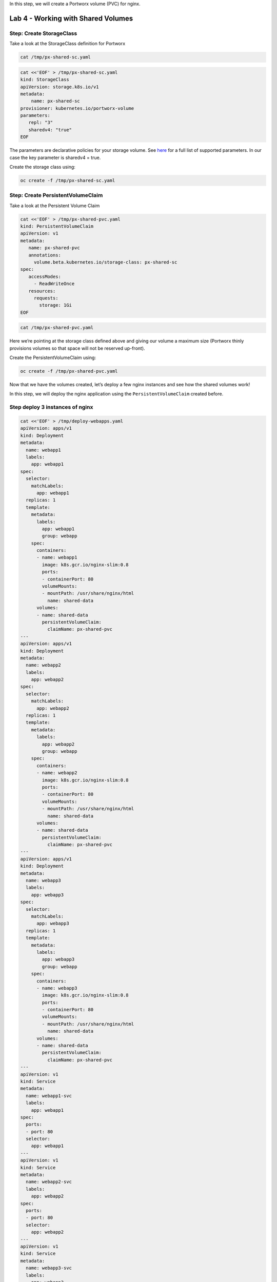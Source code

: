 In this step, we will create a Portworx volume (PVC) for nginx.

===================================
Lab 4 - Working with Shared Volumes
===================================

Step: Create StorageClass
-------------------------

Take a look at the StorageClass definition for Portworx

.. code:: text

   cat /tmp/px-shared-sc.yaml

.. code:: text

   cat <<'EOF' > /tmp/px-shared-sc.yaml
   kind: StorageClass
   apiVersion: storage.k8s.io/v1
   metadata:
       name: px-shared-sc
   provisioner: kubernetes.io/portworx-volume
   parameters:
      repl: "3"
      sharedv4: "true"
   EOF

The parameters are declarative policies for your storage volume. See
`here <https://docs.portworx.com/manage/volumes.html>`__ for a full list
of supported parameters. In our case the key parameter is sharedv4 =
true.

Create the storage class using:

.. code:: text

   oc create -f /tmp/px-shared-sc.yaml

Step: Create PersistentVolumeClaim
----------------------------------

Take a look at the Persistent Volume Claim

.. code:: text

   cat <<'EOF' > /tmp/px-shared-pvc.yaml
   kind: PersistentVolumeClaim
   apiVersion: v1
   metadata:
      name: px-shared-pvc
      annotations:
        volume.beta.kubernetes.io/storage-class: px-shared-sc
   spec:
      accessModes:
        - ReadWriteOnce
      resources:
        requests:
          storage: 1Gi
   EOF

.. code:: text

   cat /tmp/px-shared-pvc.yaml

Here we’re pointing at the storage class defined above and giving our
volume a maximum size (Portworx thinly provisions volumes so that space
will not be reserved up-front).

Create the PersistentVolumeClaim using:

.. code:: text

   oc create -f /tmp/px-shared-pvc.yaml

Now that we have the volumes created, let’s deploy a few nginx instances
and see how the shared volumes work!

In this step, we will deploy the nginx application using the
``PersistentVolumeClaim`` created before.

Step deploy 3 instances of nginx
--------------------------------

.. code:: text

   cat <<'EOF' > /tmp/deploy-webapps.yaml
   apiVersion: apps/v1
   kind: Deployment
   metadata:
     name: webapp1
     labels:
       app: webapp1
   spec:
     selector: 
       matchLabels:
         app: webapp1
     replicas: 1
     template:
       metadata:
         labels:
           app: webapp1
           group: webapp
       spec:
         containers:
         - name: webapp1
           image: k8s.gcr.io/nginx-slim:0.8
           ports:
           - containerPort: 80
           volumeMounts:
           - mountPath: /usr/share/nginx/html
             name: shared-data
         volumes:
         - name: shared-data
           persistentVolumeClaim:
             claimName: px-shared-pvc
   ---
   apiVersion: apps/v1
   kind: Deployment
   metadata:
     name: webapp2
     labels:
       app: webapp2
   spec:
     selector:
       matchLabels:
         app: webapp2
     replicas: 1
     template:
       metadata:
         labels:
           app: webapp2
           group: webapp
       spec:
         containers:
         - name: webapp2
           image: k8s.gcr.io/nginx-slim:0.8
           ports:
           - containerPort: 80
           volumeMounts:
           - mountPath: /usr/share/nginx/html
             name: shared-data
         volumes:
         - name: shared-data
           persistentVolumeClaim:
             claimName: px-shared-pvc
   ---
   apiVersion: apps/v1
   kind: Deployment
   metadata:
     name: webapp3
     labels:
       app: webapp3
   spec:
     selector:
       matchLabels:
         app: webapp3
     replicas: 1
     template:
       metadata:
         labels:
           app: webapp3
           group: webapp
       spec:
         containers:
         - name: webapp3
           image: k8s.gcr.io/nginx-slim:0.8
           ports:
           - containerPort: 80
           volumeMounts:
           - mountPath: /usr/share/nginx/html
             name: shared-data
         volumes:
         - name: shared-data
           persistentVolumeClaim:
             claimName: px-shared-pvc
   ---
   apiVersion: v1
   kind: Service
   metadata:
     name: webapp1-svc
     labels:
       app: webapp1
   spec:
     ports:
     - port: 80
     selector:
       app: webapp1
   ---
   apiVersion: v1
   kind: Service
   metadata:
     name: webapp2-svc
     labels:
       app: webapp2
   spec:
     ports:
     - port: 80
     selector:
       app: webapp2
   ---
   apiVersion: v1
   kind: Service
   metadata:
     name: webapp3-svc
     labels:
       app: webapp3
   spec:
     ports:
     - port: 80
     selector:
       app: webapp3
   EOF

Take a look at the yaml:

.. code:: text

   cat /tmp/deploy-webapps.yaml

Observe the ``volumeMounts`` and ``volumes`` sections where we mount the
PVC.

Now use oc to deploy nginx.

.. code:: text

   oc create -f /tmp/deploy-webapps.yaml

Step: Verify nginx pods are ready
---------------------------------

Run the below command and wait till all three nginx pods are in ready
state.

.. code:: text

   watch oc get pods -l group=webapp -o wide

When all three pods are in ``Running`` state then then hit ``ctrl-c`` to
clear the screen.. Be patient, if it’s staying in Pending state for a
while it’s because it has to fetch the docker image on each node.

In this step, we will use pxctl to inspect the volume

Step: Inspect the Portworx volume
---------------------------------

Portworx ships with a
`pxctl <https://docs.portworx.com/control/status.html>`__ command line
that can be used to manage Portworx.

Below we will use ``pxctl`` to inspect the underlying volume for our
PVC.

.. code:: text

   VOL=`oc get pvc | grep px-shared-pvc | awk '{print $3}'`
   PX_POD=$(oc get pods -l name=portworx -n portworx -o jsonpath='{.items[0].metadata.name}')
   oc exec -it $PX_POD -n portworx -- /opt/pwx/bin/pxctl volume inspect ${VOL}

Make the following observations in the volume list \* ``Status``
indicates the volume is attached and shows the node on which it is
attached. For shared volumes, this is the transaction coordinator node
which all other nodes will go through to write the data. \* ``HA`` shows
the number of configured replicas for this volume (shared volumes can be
replicated of course, you can try it by modifying the storage class in
step 2) \* ``Shared`` shows if the volume is shared \* ``IO Priority``
shows the relative priority of this volume’s IO (high, medium, or low)
\* ``Volume consumers`` shows which pods are accessing the volume

Now that we have our shared volumes created and mounted into all three
nginx containers, let’s proceed to write some data into the html folder
of nginx and see how it gets read by all three containers.

In this step, we will check the state of our nginx servers.

Step: Confirm our nginx servers are up
--------------------------------------

Run the following command:

.. code:: text

   oc run test-webapp1 --image nginx --restart=Never --rm -ti -- curl webapp1-svc

You should see the following:

.. code:: html

   <html>
   <head><title>403 Forbidden</title></head>
   <body bgcolor="white">
   <center><h1>403 Forbidden</h1></center>
   <hr><center>nginx/xxx</center>
   </body>
   </html>

Step: Create index.html nginx html folder on webapp1
----------------------------------------------------

Copy index.html into webapp1’s pod:

.. code:: text

   cat <<'EOF' > /tmp/index.html
    /$$$$$$$                       /$$                                                
   | $$__  $$                     | $$                                                
   | $$  \ $$ /$$$$$$   /$$$$$$  /$$$$$$   /$$  /$$  /$$  /$$$$$$   /$$$$$$  /$$   /$$
   | $$$$$$$//$$__  $$ /$$__  $$|_  $$_/  | $$ | $$ | $$ /$$__  $$ /$$__  $$|  $$ /$$/
   | $$____/| $$  \ $$| $$  \__/  | $$    | $$ | $$ | $$| $$  \ $$| $$  \__/ \  $$$$/ 
   | $$     | $$  | $$| $$        | $$ /$$| $$ | $$ | $$| $$  | $$| $$        >$$  $$ 
   | $$     |  $$$$$$/| $$        |  $$$$/|  $$$$$/$$$$/|  $$$$$$/| $$       /$$/\  $$
   |__/      \______/ |__/         \___/   \_____/\___/  \______/ |__/      |__/  \__/
   EOF

.. code:: text

   POD=`oc get pods -l app=webapp1 | grep Running | awk '{print $1}'`
   oc cp /tmp/index.html $POD:usr/share/nginx/html/index.html

Now let’s try all three URLs and see our hello world message is showing
up on all three. This is because all three are attached to the same
volume so updating one updates all three.

.. code:: text

   oc run test-webapp1 --image nginx --restart=Never --rm -ti -- curl webapp1-svc

.. code:: text

   oc run test-webapp2 --image nginx --restart=Never --rm -ti -- curl webapp2-svc

.. code:: text

   oc run test-webapp3 --image nginx --restart=Never --rm -ti -- curl webapp3-svc

In this step, we will play some file ping pong

Step: Open some bash sessions in webapps 1-3
--------------------------------------------

Let’s open a couple more terminals and have fun with shared volumes. You
can navigate the terminals in the upper left corner of the screen:

Open a terminal for webapp1: *Terminal 1*.

.. code:: text

   POD=`oc get pods -l app=webapp1 | grep Running | awk '{print $1}'`
   oc exec -it $POD -- bash
   cd /usr/share/nginx/html/
   clear
   PS1="ping-pong-1# "
   echo "ping" > pingpong

Open a terminal for webapp2: *Terminal 2*.

.. code:: text

   POD=`oc get pods -l app=webapp2 | grep Running | awk '{print $1}'`
   oc exec -it $POD -- bash
   cd /usr/share/nginx/html/
   clear
   PS1="ping-pong-2# "
   echo "pong" > pingpong

Open a terminal for webapp3: *Terminal 3*.

.. code:: text

   POD=`oc get pods -l app=webapp3 | grep Running | awk '{print $1}'`
   oc exec -it $POD -- bash
   cd /usr/share/nginx/html/
   clear
   PS1="ping-pong-3# "
   echo "ping" > pingpong

Use the following command in *Terminal 3* to watch Ping - Pong Match
between webapp1 and webapp2

.. code:: text

   tail -f pingpong

*Terminal 1*: Start webapp1 as a pinger

.. code:: text

   while sleep 2; do  echo "ping" >> pingpong; done

*Terminal 2*: Start webapp2 as a ponger

.. code:: text

   while sleep 1; do  echo "pong" >> pingpong; done

You can have some more fun by using terminals 1,2,3 to see how they all
share data in the mounted /usr/share/nginx/html folder.
